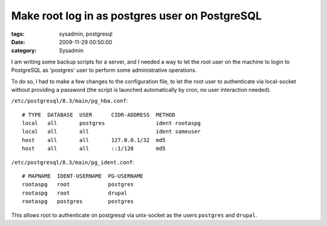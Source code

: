 Make root log in as postgres user on PostgreSQL
###############################################

:tags: sysadmin, postgresql
:date: 2009-11-29 00:50:00
:category: Sysadmin

I am writing some backup scripts for a server, and I needed a way to let the
root user on the machine to login to PostgreSQL as 'postgres' user to perform
some administrative operations.

To do so, I had to make a few changes to the configuration file, to let the
root user to authenticate via local-socket without providing a password
(the script is launched automatically by cron, no user interaction needed).

``/etc/postgresql/8.3/main/pg_hba.conf``::

    # TYPE  DATABASE  USER      CIDR-ADDRESS  METHOD
    local   all       postgres                ident rootaspg
    local   all       all                     ident sameuser
    host    all       all       127.0.0.1/32  md5
    host    all       all       ::1/128       md5

``/etc/postgresql/8.3/main/pg_ident.conf``::

    # MAPNAME  IDENT-USERNAME  PG-USERNAME
    rootaspg   root            postgres
    rootaspg   root            drupal
    rootaspg   postgres        postgres

This allows root to authenticate on postgresql via unix-socket as the users
``postgres`` and ``drupal``.
